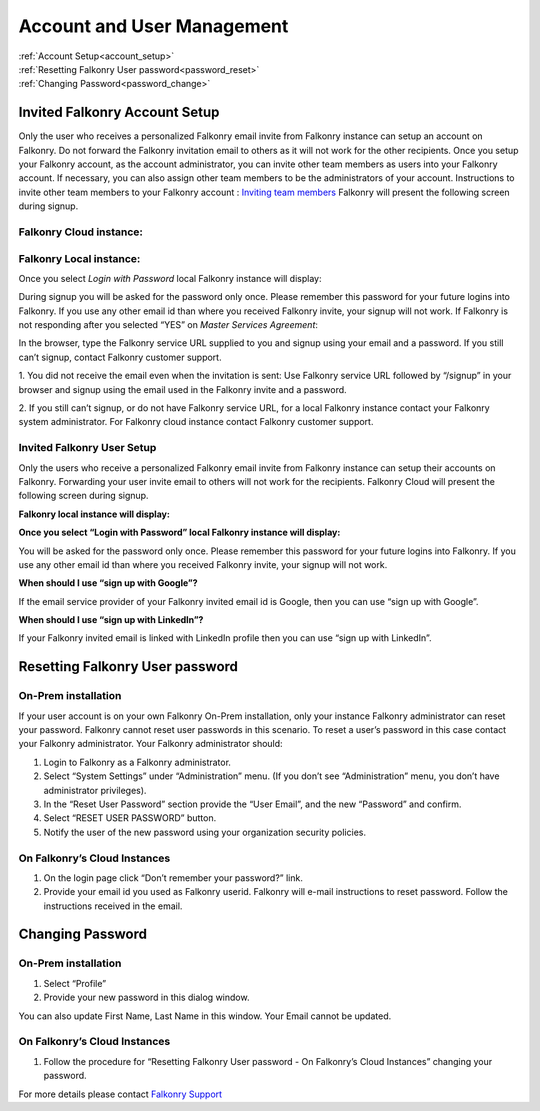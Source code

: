 .. _account:

Account and User Management
============================

|   :ref:`Account Setup<account_setup>`
|   :ref:`Resetting Falkonry User password<password_reset>`
|   :ref:`Changing Password<password_change>`


.. _account_setup:

Invited Falkonry Account Setup
-------------------------------

Only the user who receives a personalized Falkonry email invite from Falkonry instance can setup an account on Falkonry.  Do not forward the Falkonry invitation email to others as it will not work for the other recipients.  Once you setup your Falkonry account, as the account administrator, you can invite other team members as users into your Falkonry account.  If necessary, you can also assign other team members to be the administrators of your account.
Instructions to invite other team members to your Falkonry account : `Inviting team members <http://help.falkonry.com/en/latest/using/accounts.html>`_
Falkonry will present the following screen during signup.

Falkonry Cloud instance:
^^^^^^^^^^^^^^^^^^^^^^^^

.. image:: images/google_login.png


Falkonry Local instance:
^^^^^^^^^^^^^^^^^^^^^^^^^

.. image:: images/login.png


Once you select *Login with Password* local Falkonry instance will display:

.. image:: images/profile-details.png


During signup you will be asked for the password only once.  Please remember this password for your future logins into Falkonry.  If you use any other email id than where you received Falkonry invite, your signup will not work.
If Falkonry is not responding after you selected “YES” on *Master Services Agreement*:

.. image:: images/MEA.png


In the browser, type the Falkonry service URL supplied to you and signup using your email and a password.  If you still can’t signup, contact Falkonry customer support.

1. You did not receive the email even when the invitation is sent:
Use Falkonry service URL followed by “/signup” in your browser and signup using the email used in the Falkonry invite and a password.

2. If you still can’t signup, or do not have Falkonry service URL, for a local Falkonry instance contact your Falkonry system administrator.
For Falkonry cloud instance contact Falkonry customer support.


Invited Falkonry User Setup
^^^^^^^^^^^^^^^^^^^^^^^^^^^^

Only the users who receive a personalized Falkonry email invite from Falkonry instance can setup their accounts on Falkonry.  Forwarding your user invite email to others will not work for the recipients.
Falkonry Cloud will present the following screen during signup.

.. image:: images/google_login.png


**Falkonry local instance will display:**

.. image:: images/login.png


**Once you select “Login with Password” local Falkonry instance will display:**

.. image:: images/profile-details.png


You will be asked for the password only once.  Please remember this password for your future logins into Falkonry.  If you use any other email id than where you received Falkonry invite, your signup will not work.

**When should I use “sign up with Google”?**

If the email service provider of your Falkonry invited email id is Google, then you can use “sign up with Google”.

**When should I use “sign up with LinkedIn”?**

If your Falkonry invited email is linked with LinkedIn profile then you can use “sign up with LinkedIn”.


.. _password_reset:


Resetting Falkonry User password 
---------------------------------

On-Prem installation
^^^^^^^^^^^^^^^^^^^^^

If your user account is on your own Falkonry On-Prem installation, only your instance Falkonry administrator can reset your password.  Falkonry cannot reset user passwords in this scenario.  To reset a user’s password in this case contact your Falkonry administrator.  Your Falkonry administrator should:

1. Login to Falkonry as a Falkonry administrator.
2. Select “System Settings” under “Administration” menu. (If you don’t see “Administration” menu, you don’t have administrator privileges).
3. In the “Reset User Password” section provide the “User Email”, and the new “Password” and confirm.
4. Select “RESET USER PASSWORD” button.
5. Notify the user of the new password using your organization security policies.

.. image:: images/password-reset.png


On Falkonry’s Cloud Instances
^^^^^^^^^^^^^^^^^^^^^^^^^^^^^^

.. image:: images/google_login.png


1. On the login page click “Don’t remember your password?” link.
2. Provide your email id you used as Falkonry userid.  Falkonry will e-mail instructions to reset password.  Follow the instructions received in the email.

.. image:: images/send_email.png


.. _password_change:


Changing Password
------------------

On-Prem installation
^^^^^^^^^^^^^^^^^^^^^

1. Select “Profile”
2. Provide your new password in this dialog window.

.. image:: images/profile.png


You can also update First Name, Last Name in this window.  Your Email cannot be updated.

On Falkonry’s Cloud Instances
^^^^^^^^^^^^^^^^^^^^^^^^^^^^^^

1. Follow the procedure for “Resetting Falkonry User password - On Falkonry’s Cloud Instances” changing your password.


For more details please contact `Falkonry Support <support@falkonry.com>`_


